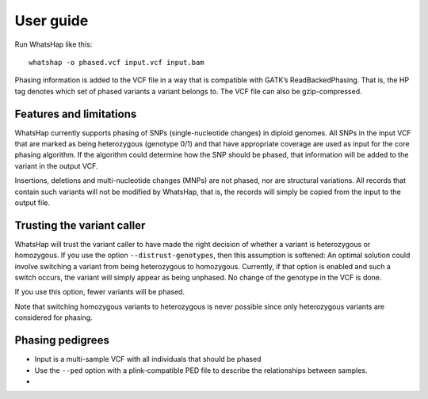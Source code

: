 ==========
User guide
==========

Run WhatsHap like this::

	whatshap -o phased.vcf input.vcf input.bam

Phasing information is added to the VCF file in a way that is compatible with
GATK’s ReadBackedPhasing. That is, the HP tag denotes which set of phased
variants a variant belongs to. The VCF file can also be gzip-compressed.


Features and limitations
========================

WhatsHap currently supports phasing of SNPs (single-nucleotide changes) in
diploid genomes. All SNPs in the input VCF that are marked as being heterozygous
(genotype 0/1) and that have appropriate coverage are used as input for the core
phasing algorithm. If the algorithm could determine how the SNP should be
phased, that information will be added to the variant in the output VCF.

Insertions, deletions and multi-nucleotide changes (MNPs) are not phased, nor
are structural variations. All records that contain such variants will not
be modified by WhatsHap, that is, the records will simply be copied from the
input to the output file.


Trusting the variant caller
===========================

WhatsHap will trust the variant caller to have made the right decision of
whether a variant is heterozygous or homozygous. If you use the option
``--distrust-genotypes``, then this assumption is softened: An optimal solution
could involve switching a variant from being heterozygous to homozygous.
Currently, if that option is enabled and such a switch occurs, the variant
will simply appear as being unphased. No change of the genotype in the VCF is
done.

If you use this option, fewer variants will be phased.

Note that switching homozygous variants to heterozygous is never possible since
only heterozygous variants are considered for phasing.


.. _phasing-pedigrees:

Phasing pedigrees
=================

* Input is a multi-sample VCF with all individuals that should be phased
* Use the ``--ped`` option with a plink-compatible PED file to describe the
  relationships between samples.

*
